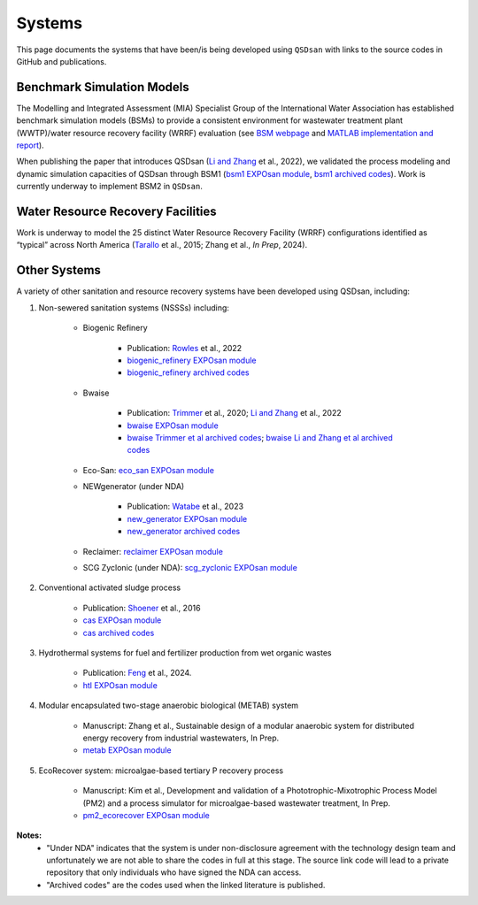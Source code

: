 .. _systems:

Systems
=======

This page documents the systems that have been/is being developed using ``QSDsan`` with links to the source codes in GitHub and publications.


Benchmark Simulation Models
---------------------------
The Modelling and Integrated Assessment (MIA) Specialist Group of the International Water Association has established benchmark simulation models (BSMs) to provide a consistent environment for wastewater treatment plant (WWTP)/water resource recovery facility (WRRF) evaluation (see `BSM webpage <http://iwa-mia.org/benchmarking>`_ and `MATLAB implementation and report <https://github.com/wwtmodels/Benchmark-Simulation-Models>`_).

When publishing the paper that introduces QSDsan (`Li and Zhang`_ et al., 2022), we validated the process modeling and dynamic simulation capacities of QSDsan through BSM1 (`bsm1 EXPOsan module <https://github.com/QSD-Group/EXPOsan/tree/main/exposan/bsm1>`_, `bsm1 archived codes <https://pypi.org/project/exposan/1.1.4>`_). Work is currently underway to implement BSM2 in ``QSDsan``.


Water Resource Recovery Facilities
----------------------------------
Work is underway to model the 25 distinct Water Resource Recovery Facility (WRRF) configurations identified as “typical” across North America (`Tarallo <https://doi.org/10.2166/9781780407685>`_ et al., 2015; Zhang et al., *In Prep*, 2024).

.. figure:: images/wrrf_configs.png


Other Systems
-------------
A variety of other sanitation and resource recovery systems have been developed using QSDsan, including:

#. Non-sewered sanitation systems (NSSSs) including:

    * Biogenic Refinery

        - Publication: `Rowles <https://doi.org/10.1021/acsenvironau.2c00022>`_ et al., 2022
        - `biogenic_refinery EXPOsan module <https://github.com/QSD-Group/EXPOsan/tree/main/exposan/biogenic_refinery>`_
        - `biogenic_refinery archived codes <https://github.com/QSD-Group/EXPOsan/releases/tag/archive%2FBR_OmniProcessor>`_

    * Bwaise

        - Publication: `Trimmer <https://pubs.acs.org/doi/10.1021/acs.est.0c03296>`_ et al., 2020; `Li and Zhang`_ et al., 2022
        - `bwaise EXPOsan module <https://github.com/QSD-Group/EXPOsan/tree/main/exposan/bwaise>`_
        - `bwaise Trimmer et al archived codes <https://github.com/QSD-Group/Bwaise-sanitation-alternatives>`_; `bwaise Li and Zhang et al archived codes <https://pypi.org/project/exposan/1.1.4>`_

    * Eco-San: `eco_san EXPOsan module <https://github.com/QSD-Group/EXPOsan/tree/main/exposan/eco_san>`_

    * NEWgenerator (under NDA)

        - Publication: `Watabe <https://doi.org/10.1021/acsenvironau.3c00001>`_ et al., 2023
        - `new_generator EXPOsan module <https://github.com/QSD-Group/EXPOsan-private/tree/main/exposan/new_generator>`_
        - `new_generator archived codes <https://github.com/QSD-Group/EXPOsan-private/tree/newgen/exposan/newgen>`_

    * Reclaimer: `reclaimer EXPOsan module <https://github.com/QSD-Group/EXPOsan/tree/main/exposan/reclaimer>`_

    * SCG Zyclonic (under NDA): `scg_zyclonic EXPOsan module <https://github.com/QSD-Group/EXPOsan-private/tree/main/exposan/scg_zyclonic>`_

#. Conventional activated sludge process

    * Publication: `Shoener <https://pubs.rsc.org/en/content/articlelanding/2016/ee/c5ee03715h>`_ et al., 2016
    * `cas EXPOsan module <https://github.com/QSD-Group/EXPOsan/tree/main/exposan/cas>`_
    * `cas archived codes <https://github.com/QSD-Group/AnMBR>`_

#. Hydrothermal systems for fuel and fertilizer production from wet organic wastes
    
    * Publication: `Feng <https://pubs.acs.org/doi/10.1021/acs.est.3c07394>`_ et al., 2024.
    * `htl EXPOsan module <https://github.com/QSD-Group/EXPOsan/tree/main/exposan/htl>`_

#. Modular encapsulated two-stage anaerobic biological (METAB) system
    
    * Manuscript: Zhang et al., Sustainable design of a modular anaerobic system for distributed energy recovery from industrial wastewaters, In Prep.
    * `metab EXPOsan module <https://github.com/QSD-Group/EXPOsan/tree/main/exposan/metab>`_

#. EcoRecover system: microalgae-based tertiary P recovery process
    
    * Manuscript: Kim et al., Development and validation of a Phototrophic-Mixotrophic Process Model (PM2) and a process simulator for microalgae-based wastewater treatment, In Prep.
    * `pm2_ecorecover EXPOsan module <https://github.com/QSD-Group/EXPOsan/tree/main/exposan/pm2_ecorecover>`_


**Notes:**
    - "Under NDA" indicates that the system is under non-disclosure agreement with the technology design team and unfortunately we are not able to share the codes in full at this stage. The source link code will lead to a private repository that only individuals who have signed the NDA can access.
    - "Archived codes" are the codes used when the linked literature is published.


.. Links
.. _Li and Zhang: https://doi.org/10.1039/d2ew00455k